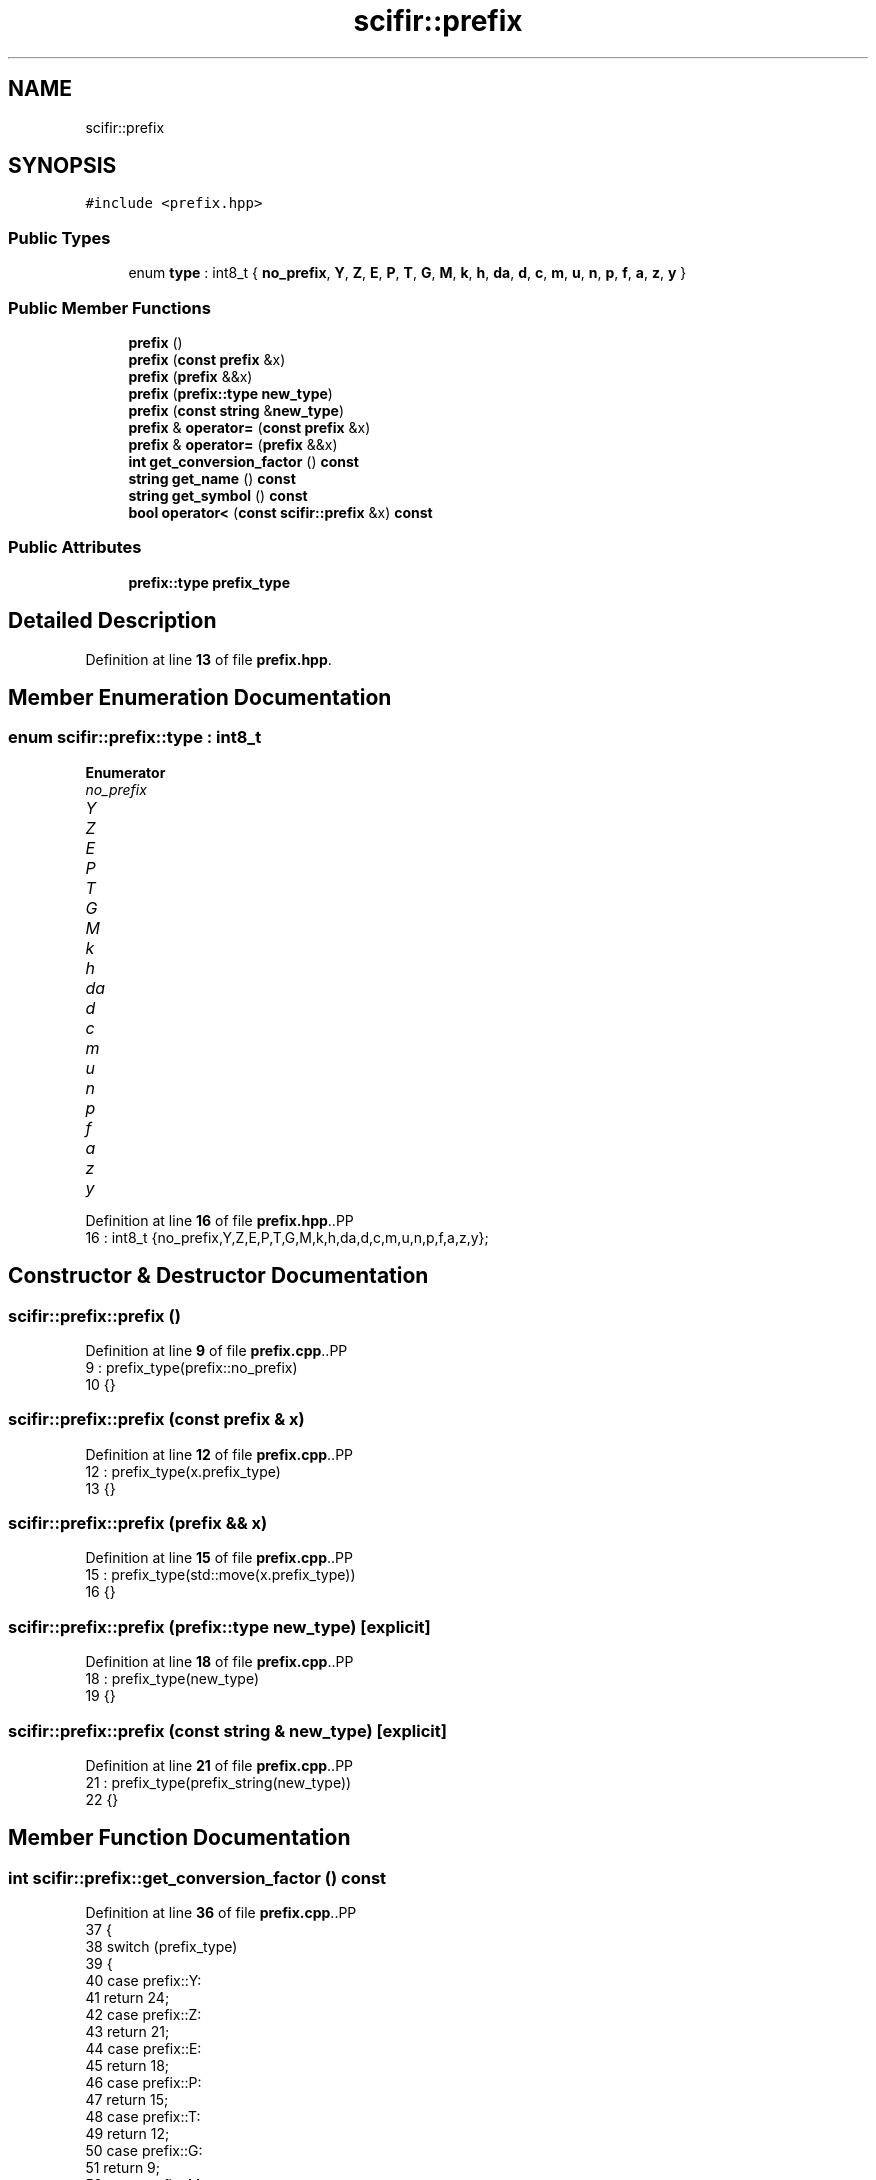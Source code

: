 .TH "scifir::prefix" 3 "Version 2.0.0" "scifir-units" \" -*- nroff -*-
.ad l
.nh
.SH NAME
scifir::prefix
.SH SYNOPSIS
.br
.PP
.PP
\fC#include <prefix\&.hpp>\fP
.SS "Public Types"

.in +1c
.ti -1c
.RI "enum \fBtype\fP : int8_t { \fBno_prefix\fP, \fBY\fP, \fBZ\fP, \fBE\fP, \fBP\fP, \fBT\fP, \fBG\fP, \fBM\fP, \fBk\fP, \fBh\fP, \fBda\fP, \fBd\fP, \fBc\fP, \fBm\fP, \fBu\fP, \fBn\fP, \fBp\fP, \fBf\fP, \fBa\fP, \fBz\fP, \fBy\fP }"
.br
.in -1c
.SS "Public Member Functions"

.in +1c
.ti -1c
.RI "\fBprefix\fP ()"
.br
.ti -1c
.RI "\fBprefix\fP (\fBconst\fP \fBprefix\fP &x)"
.br
.ti -1c
.RI "\fBprefix\fP (\fBprefix\fP &&x)"
.br
.ti -1c
.RI "\fBprefix\fP (\fBprefix::type\fP \fBnew_type\fP)"
.br
.ti -1c
.RI "\fBprefix\fP (\fBconst\fP \fBstring\fP &\fBnew_type\fP)"
.br
.ti -1c
.RI "\fBprefix\fP & \fBoperator=\fP (\fBconst\fP \fBprefix\fP &x)"
.br
.ti -1c
.RI "\fBprefix\fP & \fBoperator=\fP (\fBprefix\fP &&x)"
.br
.ti -1c
.RI "\fBint\fP \fBget_conversion_factor\fP () \fBconst\fP"
.br
.ti -1c
.RI "\fBstring\fP \fBget_name\fP () \fBconst\fP"
.br
.ti -1c
.RI "\fBstring\fP \fBget_symbol\fP () \fBconst\fP"
.br
.ti -1c
.RI "\fBbool\fP \fBoperator<\fP (\fBconst\fP \fBscifir::prefix\fP &x) \fBconst\fP"
.br
.in -1c
.SS "Public Attributes"

.in +1c
.ti -1c
.RI "\fBprefix::type\fP \fBprefix_type\fP"
.br
.in -1c
.SH "Detailed Description"
.PP 
Definition at line \fB13\fP of file \fBprefix\&.hpp\fP\&.
.SH "Member Enumeration Documentation"
.PP 
.SS "\fBenum\fP \fBscifir::prefix::type\fP : \fBint8_t\fP"

.PP
\fBEnumerator\fP
.in +1c
.TP
\fB\fIno_prefix \fP\fP
.TP
\fB\fIY \fP\fP
.TP
\fB\fIZ \fP\fP
.TP
\fB\fIE \fP\fP
.TP
\fB\fIP \fP\fP
.TP
\fB\fIT \fP\fP
.TP
\fB\fIG \fP\fP
.TP
\fB\fIM \fP\fP
.TP
\fB\fIk \fP\fP
.TP
\fB\fIh \fP\fP
.TP
\fB\fIda \fP\fP
.TP
\fB\fId \fP\fP
.TP
\fB\fIc \fP\fP
.TP
\fB\fIm \fP\fP
.TP
\fB\fIu \fP\fP
.TP
\fB\fIn \fP\fP
.TP
\fB\fIp \fP\fP
.TP
\fB\fIf \fP\fP
.TP
\fB\fIa \fP\fP
.TP
\fB\fIz \fP\fP
.TP
\fB\fIy \fP\fP
.PP
Definition at line \fB16\fP of file \fBprefix\&.hpp\fP\&..PP
.nf
16 : int8_t {no_prefix,Y,Z,E,P,T,G,M,k,h,da,d,c,m,u,n,p,f,a,z,y};
.fi

.SH "Constructor & Destructor Documentation"
.PP 
.SS "scifir::prefix::prefix ()"

.PP
Definition at line \fB9\fP of file \fBprefix\&.cpp\fP\&..PP
.nf
9                   : prefix_type(prefix::no_prefix)
10     {}
.fi

.SS "scifir::prefix::prefix (\fBconst\fP \fBprefix\fP & x)"

.PP
Definition at line \fB12\fP of file \fBprefix\&.cpp\fP\&..PP
.nf
12                                   : prefix_type(x\&.prefix_type)
13     {}
.fi

.SS "scifir::prefix::prefix (\fBprefix\fP && x)"

.PP
Definition at line \fB15\fP of file \fBprefix\&.cpp\fP\&..PP
.nf
15                              : prefix_type(std::move(x\&.prefix_type))
16     {}
.fi

.SS "scifir::prefix::prefix (\fBprefix::type\fP new_type)\fC [explicit]\fP"

.PP
Definition at line \fB18\fP of file \fBprefix\&.cpp\fP\&..PP
.nf
18                                       : prefix_type(new_type)
19     {}
.fi

.SS "scifir::prefix::prefix (\fBconst\fP \fBstring\fP & new_type)\fC [explicit]\fP"

.PP
Definition at line \fB21\fP of file \fBprefix\&.cpp\fP\&..PP
.nf
21                                          : prefix_type(prefix_string(new_type))
22     {}
.fi

.SH "Member Function Documentation"
.PP 
.SS "\fBint\fP scifir::prefix::get_conversion_factor () const"

.PP
Definition at line \fB36\fP of file \fBprefix\&.cpp\fP\&..PP
.nf
37     {
38         switch (prefix_type)
39         {
40             case prefix::Y:
41                 return 24;
42             case prefix::Z:
43                 return 21;
44             case prefix::E:
45                 return 18;
46             case prefix::P:
47                 return 15;
48             case prefix::T:
49                 return 12;
50             case prefix::G:
51                 return 9;
52             case prefix::M:
53                 return 6;
54             case prefix::k:
55                 return 3;
56             case prefix::h:
57                 return 2;
58             case prefix::da:
59                 return 1;
60             case prefix::no_prefix:
61                 return 0;
62             case prefix::d:
63                 return \-1;
64             case prefix::c:
65                 return \-2;
66             case prefix::m:
67                 return \-3;
68             case prefix::u:
69                 return \-6;
70             case prefix::n:
71                 return \-9;
72             case prefix::p:
73                 return \-12;
74             case prefix::f:
75                 return \-15;
76             case prefix::a:
77                 return \-18;
78             case prefix::z:
79                 return \-21;
80             case prefix::y:
81                 return \-24;
82         }
83         return 0;
84     }
.fi

.SS "\fBstring\fP scifir::prefix::get_name () const"

.PP
Definition at line \fB86\fP of file \fBprefix\&.cpp\fP\&..PP
.nf
87     {
88         switch (prefix_type)
89         {
90             case prefix::Y:
91                 return "yotta";
92             case prefix::Z:
93                 return "zetta";
94             case prefix::E:
95                 return "exa";
96             case prefix::P:
97                 return "peta";
98             case prefix::T:
99                 return "tera";
100             case prefix::G:
101                 return "giga";
102             case prefix::M:
103                 return "mega";
104             case prefix::k:
105                 return "kilo";
106             case prefix::h:
107                 return "hecto";
108             case prefix::da:
109                 return "deca";
110             case prefix::no_prefix:
111                 return "";
112             case prefix::d:
113                 return "deci";
114             case prefix::c:
115                 return "centi";
116             case prefix::m:
117                 return "milli";
118             case prefix::u:
119                 return "micro";
120             case prefix::n:
121                 return "nano";
122             case prefix::p:
123                 return "pico";
124             case prefix::f:
125                 return "femto";
126             case prefix::a:
127                 return "atto";
128             case prefix::z:
129                 return "zepto";
130             case prefix::y:
131                 return "yocto";
132         }
133         return "";
134     }
.fi

.SS "\fBstring\fP scifir::prefix::get_symbol () const"

.PP
Definition at line \fB136\fP of file \fBprefix\&.cpp\fP\&..PP
.nf
137     {
138         switch (prefix_type)
139         {
140             case prefix::Y:
141                 return "Y";
142             case prefix::Z:
143                 return "Z";
144             case prefix::E:
145                 return "E";
146             case prefix::P:
147                 return "P";
148             case prefix::T:
149                 return "T";
150             case prefix::G:
151                 return "G";
152             case prefix::M:
153                 return "M";
154             case prefix::k:
155                 return "k";
156             case prefix::h:
157                 return "h";
158             case prefix::da:
159                 return "da";
160             case prefix::no_prefix:
161                 return "";
162             case prefix::d:
163                 return "d";
164             case prefix::c:
165                 return "c";
166             case prefix::m:
167                 return "m";
168             case prefix::u:
169                 return "\\u00B5";
170             case prefix::n:
171                 return "n";
172             case prefix::p:
173                 return "p";
174             case prefix::f:
175                 return "f";
176             case prefix::a:
177                 return "a";
178             case prefix::z:
179                 return "z";
180             case prefix::y:
181                 return "y";
182         }
183         return "";
184     }
.fi

.SS "\fBbool\fP scifir::prefix::operator< (\fBconst\fP \fBscifir::prefix\fP & x) const"

.PP
Definition at line \fB186\fP of file \fBprefix\&.cpp\fP\&..PP
.nf
187     {
188         return (get_conversion_factor() < x\&.get_conversion_factor());
189     }
.fi

.SS "\fBprefix\fP & scifir::prefix::operator= (\fBconst\fP \fBprefix\fP & x)"

.PP
Definition at line \fB24\fP of file \fBprefix\&.cpp\fP\&..PP
.nf
25     {
26         prefix_type = x\&.prefix_type;
27         return *this;
28     }
.fi

.SS "\fBprefix\fP & scifir::prefix::operator= (\fBprefix\fP && x)"

.PP
Definition at line \fB30\fP of file \fBprefix\&.cpp\fP\&..PP
.nf
31     {
32         prefix_type = std::move(x\&.prefix_type);
33         return *this;
34     }
.fi

.SH "Member Data Documentation"
.PP 
.SS "\fBprefix::type\fP scifir::prefix::prefix_type"

.PP
Definition at line \fB33\fP of file \fBprefix\&.hpp\fP\&.

.SH "Author"
.PP 
Generated automatically by Doxygen for scifir-units from the source code\&.
